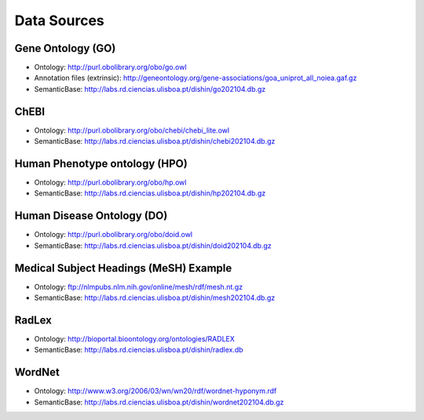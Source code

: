 ************
Data Sources
************

Gene Ontology (GO)
~~~~~~~~~~~~~~~~~~

-  Ontology:
   http://purl.obolibrary.org/obo/go.owl
-  Annotation files (extrinsic):
   http://geneontology.org/gene-associations/goa_uniprot_all_noiea.gaf.gz
-  SemanticBase: http://labs.rd.ciencias.ulisboa.pt/dishin/go202104.db.gz

ChEBI
~~~~~

-  Ontology: http://purl.obolibrary.org/obo/chebi/chebi_lite.owl
-  SemanticBase: http://labs.rd.ciencias.ulisboa.pt/dishin/chebi202104.db.gz

Human Phenotype ontology (HPO)
~~~~~~~~~~~~~~~~~~~~~~~~~~~~~~

-  Ontology: http://purl.obolibrary.org/obo/hp.owl
-  SemanticBase: http://labs.rd.ciencias.ulisboa.pt/dishin/hp202104.db.gz

Human Disease Ontology (DO)
~~~~~~~~~~~~~~~~~~~~~~~~~~~

-  Ontology: http://purl.obolibrary.org/obo/doid.owl
-  SemanticBase: http://labs.rd.ciencias.ulisboa.pt/dishin/doid202104.db.gz


Medical Subject Headings (MeSH) Example
~~~~~~~~~~~~~~~~~~~~~~~~~~~~~~~~~~~~~~~

-  Ontology: ftp://nlmpubs.nlm.nih.gov/online/mesh/rdf/mesh.nt.gz
-  SemanticBase: http://labs.rd.ciencias.ulisboa.pt/dishin/mesh202104.db.gz



RadLex
~~~~~~

-  Ontology: http://bioportal.bioontology.org/ontologies/RADLEX
-  SemanticBase: http://labs.rd.ciencias.ulisboa.pt/dishin/radlex.db

WordNet
~~~~~~~

-  Ontology: http://www.w3.org/2006/03/wn/wn20/rdf/wordnet-hyponym.rdf
-  SemanticBase: http://labs.rd.ciencias.ulisboa.pt/dishin/wordnet202104.db.gz

   
